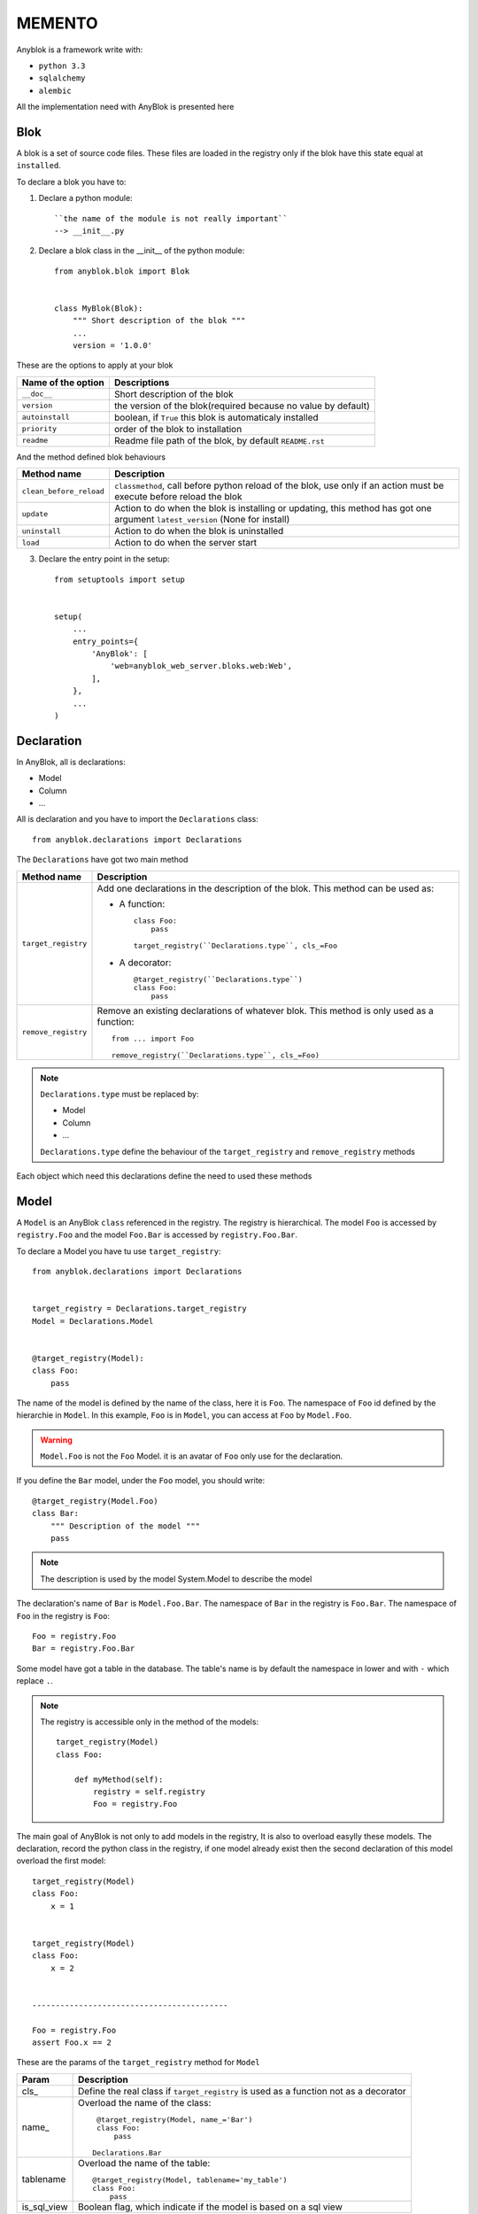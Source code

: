 MEMENTO
=======

Anyblok is a framework write with:

* ``python 3.3``
* ``sqlalchemy``
* ``alembic``

All the implementation need with AnyBlok is presented here

Blok
----

A blok is a set of source code files. These files are loaded in the registry
only if the blok have this state equal at ``installed``.

To declare a blok you have to:

1) Declare a python module::

    ``the name of the module is not really important``
    --> __init__.py

2) Declare a blok class in the __init__ of the python module::

    from anyblok.blok import Blok


    class MyBlok(Blok):
        """ Short description of the blok """
        ...
        version = '1.0.0'


These are the options to apply at your blok

+-----------------------+-----------------------------------------------------+
| Name of the option    | Descriptions                                        |
+=======================+=====================================================+
|  ``__doc__``          | Short description of the blok                       |
+-----------------------+-----------------------------------------------------+
| ``version``           | the version of the blok(required because no value   |
|                       | by default)                                         |
+-----------------------+-----------------------------------------------------+
| ``autoinstall``       | boolean, if ``True`` this blok is automaticaly      |
|                       | installed                                           |
+-----------------------+-----------------------------------------------------+
| ``priority``          | order of the blok to installation                   |
+-----------------------+-----------------------------------------------------+
| ``readme``            | Readme file path of the blok, by default            |
|                       | ``README.rst``                                      |
+-----------------------+-----------------------------------------------------+

And the method defined blok behaviours

+-------------------------+---------------------------------------------------+
| Method name             | Description                                       |
+=========================+===================================================+
| ``clean_before_reload`` | ``classmethod``, call before python reload of the |
|                         | blok, use only if an action must be execute       |
|                         | before reload the blok                            |
+-------------------------+---------------------------------------------------+
| ``update``              | Action to do when the blok is installing or       |
|                         | updating, this method has got one argument        |
|                         | ``latest_version`` (None for install)             |
+-------------------------+---------------------------------------------------+
| ``uninstall``           | Action to do when the blok is uninstalled         |
+-------------------------+---------------------------------------------------+
| ``load``                | Action to do when the server start                |
+-------------------------+---------------------------------------------------+

3) Declare the entry point in the setup::

    from setuptools import setup


    setup(
        ...
        entry_points={
            'AnyBlok': [
                'web=anyblok_web_server.bloks.web:Web',
            ],
        },
        ...
    )

Declaration
-----------

In AnyBlok, all is declarations:

* Model
* Column
* ...

All is declaration and you have to import the ``Declarations`` class::

    from anyblok.declarations import Declarations

The ``Declarations`` have got two main method

+---------------------+-------------------------------------------------------+
| Method name         | Description                                           |
+=====================+=======================================================+
| ``target_registry`` | Add one declarations in the description of the blok.  |
|                     | This method can be used as:                           |
|                     |                                                       |
|                     | * A function::                                        |
|                     |                                                       |
|                     |    class Foo:                                         |
|                     |        pass                                           |
|                     |                                                       |
|                     |    target_registry(``Declarations.type``, cls_=Foo    |
|                     |                                                       |
|                     | * A decorator::                                       |
|                     |                                                       |
|                     |    @target_registry(``Declarations.type``)            |
|                     |    class Foo:                                         |
|                     |        pass                                           |
|                     |                                                       |
+---------------------+-------------------------------------------------------+
| ``remove_registry`` | Remove an existing declarations of whatever blok. This|
|                     | method is only used as a function::                   |
|                     |                                                       |
|                     |    from ... import Foo                                |
|                     |                                                       |
|                     |    remove_registry(``Declarations.type``, cls_=Foo)   |
|                     |                                                       |
+---------------------+-------------------------------------------------------+

.. note::

    ``Declarations.type`` must be replaced by:

    * Model
    * Column
    * ...

    ``Declarations.type`` define the behaviour of the ``target_registry`` and
    ``remove_registry`` methods

Each object which need this declarations define the need to used these methods

Model
-----

A ``Model`` is an AnyBlok ``class`` referenced in the registry. The registry is
hierarchical. The model ``Foo`` is accessed by ``registry.Foo`` and the model
``Foo.Bar`` is accessed by ``registry.Foo.Bar``.

To declare a Model you have tu use ``target_registry``::

    from anyblok.declarations import Declarations


    target_registry = Declarations.target_registry
    Model = Declarations.Model


    @target_registry(Model):
    class Foo:
        pass

The name of the model is defined by the name of the class, here it is ``Foo``.
The namespace of ``Foo`` id defined by the hierarchie in ``Model``. In this
example, ``Foo`` is in ``Model``, you can access at ``Foo`` by ``Model.Foo``.

.. warning::

    ``Model.Foo`` is not the ``Foo`` Model. it is an avatar of ``Foo`` only use
    for the declaration.

If you define the ``Bar`` model, under the ``Foo`` model, you should write::

    @target_registry(Model.Foo)
    class Bar:
        """ Description of the model """
        pass

.. note::

    The description is used by the model System.Model to describe the model

The declaration's name of ``Bar`` is ``Model.Foo.Bar``. The namespace of
``Bar`` in the registry is ``Foo.Bar``. The namespace of ``Foo`` in the
registry is ``Foo``::

    Foo = registry.Foo
    Bar = registry.Foo.Bar

Some model have got a table in the database. The table's name is by default the
namespace in lower and with ``-`` which replace ``.``.

.. note::

    The registry is accessible only in the method of the models::

        target_registry(Model)
        class Foo:

            def myMethod(self):
                registry = self.registry
                Foo = registry.Foo

The main goal of AnyBlok is not only to add models in the registry, It is also
to overload easylly these models. The declaration, record the python class in
the registry, if one model already exist then the second declaration of this
model overload the first model::

    target_registry(Model)
    class Foo:
        x = 1


    target_registry(Model)
    class Foo:
        x = 2


    ------------------------------------------

    Foo = registry.Foo
    assert Foo.x == 2

These are the params of the ``target_registry`` method for ``Model``

+-------------+---------------------------------------------------------------+
| Param       | Description                                                   |
+=============+===============================================================+
| cls\_       | Define the real class if ``target_registry`` is used as a     |
|             | function not as a decorator                                   |
+-------------+---------------------------------------------------------------+
| name\_      | Overload the name of the class::                              |
|             |                                                               |
|             |    @target_registry(Model, name_='Bar')                       |
|             |    class Foo:                                                 |
|             |        pass                                                   |
|             |                                                               |
|             |   Declarations.Bar                                            |
|             |                                                               |
+-------------+---------------------------------------------------------------+
| tablename   | Overload the name of the table::                              |
|             |                                                               |
|             |    @target_registry(Model, tablename='my_table')              |
|             |    class Foo:                                                 |
|             |        pass                                                   |
|             |                                                               |
+-------------+---------------------------------------------------------------+
| is_sql_view | Boolean flag, which indicate if the model is based on a sql   |
|             | view                                                          |
+-------------+---------------------------------------------------------------+

No SQL Model
~~~~~~~~~~~~

It is the default model. This model have got any table. It is used to
organize the registry or for specific process.::

    #target_registry(Model)
    class Foo:
        pass

SQL Model
~~~~~~~~~

A ``SQL Model`` is a simple ``Model`` with ``Column`` or ``RelationShip``. For
each models, one table will be created.::

    @target_registry(Model)
    class Foo:
        # SQL Model with mapped with the table ``foo``

        id = Integer(primary_key=True)
        # id is a column on the table ``foo``

.. warning:: Each SQL Model have to have got one or more primary key

View Model
~~~~~~~~~~

A ``View Model`` as ``SQL Model``, need the declaration of ``Column`` and / or
``RelationShip``. In the ``target_registry`` the param ``is_sql_view`` have to
flag at True value and the ``View Model`` must define the classmethod
``sqlalchemy_view_declaration``.::

    @target_registry(Model, is_sql_view=True)
    class Foo:

        id = Integer(primary_key=True)
        name = String()

        @classmethod
        def sqlalchemy_view_declaration(cls):
            from sqlalchemy.sql import select
            Model = cls.registry.System.Model
            return select([Model.id.label('id'), Model.name.label('name')])

``sqlalchemy_view_declaration`` must return a select query to apply to create
a SQL view?

Column
------

To declare a ``Column`` in a model, add a column on the table of the model.
All the column type are in the ``Declarations``::

    from anyblok.declarations import Declarations


    Integer = Declarations.Column.Integer
    String = Declarations.Column.String

    @Declarations.target_registry(Declaration.Model)
    class MyModel:

        id = Integer(primary_key=True)
        name = String()

List of the ``Déclarations`` of the column type:

 * ``DateTime``: use datetime.datetime
 * ``Decimal``: use decimal.Decimal
 * ``Float``
 * ``Time``: use datetime.time
 * ``BigInteger``
 * ``Boolean``
 * ``Date``: use datetime.date
 * ``Integer``
 * ``Interval``: use the datetime.timedelta
 * ``LargeBinary``
 * ``SmallInteger``
 * ``String``
 * ``Text``
 * ``uString``
 * ``uText``
 * ``Selection``
 * ``Json``

 All the columns have got the this params:

+-------------+---------------------------------------------------------------+
| Param       | Description                                                   |
+=============+===============================================================+
| label       | Label of the column, If None the label is the name of column  |
|             | capitalized                                                   |
+-------------+---------------------------------------------------------------+
| default     | define a default value for this column.                       |
|             |                                                               |
|             | ..warning:: the default value depend of the column type       |
+-------------+---------------------------------------------------------------+
| index       | boolean flag to define if the column is indexed               |
+-------------+---------------------------------------------------------------+
| nullable    | Define if the column must be filled or not                    |
+-------------+---------------------------------------------------------------+
| primary_key | Boolean flag to define if the column is primary key or not    |
+-------------+---------------------------------------------------------------+
| unique      | Boolean flag to define if the column value must be unique or  |
|             | not                                                           |
+-------------+---------------------------------------------------------------+
| foreign_key | Define a foreign key on this column to another column form    |
|             | another model::                                               |
|             |                                                               |
|             |    @target_registry(Model)                                    |
|             |    class Foo:                                                 |
|             |        id : Integer(primary_key=True)                         |
|             |                                                               |
|             |    @target_registry(Model)                                    |
|             |    class Bar:                                                 |
|             |        id : Integer(primary_key=True)                         |
|             |        foo: Integer(foreign_key=(Model.Foo, 'id'))            |
|             |                                                               |
+-------------+---------------------------------------------------------------+

Other attribute for ``String`` and ``uString``:

+-------------+---------------------------------------------------------------+
| Param       | Description                                                   |
+=============+===============================================================+
| ``size``    | Column size in the bdd                                        |
+-------------+---------------------------------------------------------------+

Other attribute for ``Selection``:

+----------------+------------------------------------------------------------+
| Param          | Description                                                |
+================+============================================================+
| ``size``       | column size in the bdd                                     |
+----------------+------------------------------------------------------------+
| ``selections`` | ``dict`` or ``dict.items`` to list the available key with  |
|                | the associate label                                        |
+----------------+------------------------------------------------------------+

RelationShip
------------

To declare a ``RelationShip`` in a model, add a RelationShip on the table of
the model. All the RelationShip type are in the ``Declarations``::

    from anyblok.declarations import Declarations


    Integer = Declarations.Column.Integer
    Many2One = Declarations.RelationShip.Many2One

    @Declarations.target_registry(Declaration.Model)
    class MyModel:

        id = Integer(primary_key=True)

    @Declarations.target_registry(Declaration.Model)
    class MyModel2:

        id = Integer(primary_key=True)
        mymodel = Many2One(model=Declaration.Model.MyModel)

List of the ``Déclarations`` of the RelationShip type:

* ``One2One``
* ``Many2One``
* ``One2Many``
* ``Many2Many``

Params for RelationShip:

+-------------------+---------------------------------------------------------+
| Param             | Description                                             |
+===================+=========================================================+
| ``label``         | The label of the column                                 |
+-------------------+---------------------------------------------------------+
| ``model``         | The remote model                                        |
+-------------------+---------------------------------------------------------+
| ``remote_column`` | The column name on the remote model, if any remote      |
|                   | column is filled the the remote column will be the      |
|                   | primary column of the remote model                      |
+-------------------+---------------------------------------------------------+

Params for ``One2One``:

+-------------------+---------------------------------------------------------+
| Param             | Description                                             |
+===================+=========================================================+
| ``column_name``   | Name of the local column.                               |
|                   | If the column doesn't exist then this column will be    |
|                   | created.                                                |
|                   | If any column name then the name will be 'tablename' +  |
|                   | '_' + name of the relation ship                         |
+-------------------+---------------------------------------------------------+
| ``nullable``      | Indicate if the column name is nullable or not          |
+-------------------+---------------------------------------------------------+
| ``backref``       | Remote One2One link with the column name                |
+-------------------+---------------------------------------------------------+

Params for ``Many2One``:

+-------------------+---------------------------------------------------------+
| Param             | Description                                             |
+===================+=========================================================+
| ``column_name``   | Name of the local column.                               |
|                   | If the column doesn't exist then this column will be    |
|                   | created.                                                |
|                   | If any column name then the name will be 'tablename' +  |
|                   | '_' + name of the relation ship                         |
+-------------------+---------------------------------------------------------+
| ``nullable``      | Indicate if the column name is nullable or not          |
+-------------------+---------------------------------------------------------+
| ``one2many``      | Opposite One2Many link with this Many2one               |
+-------------------+---------------------------------------------------------+

Params for ``One2Many``:

+-------------------+---------------------------------------------------------+
| Param             | Description                                             |
+===================+=========================================================+
| ``primaryjoin``   | Join condition between the relation ship and the remote |
|                   | column                                                  |
+-------------------+---------------------------------------------------------+
| ``many2one``      | Opposite Many2One link with this One2Many               |
+-------------------+---------------------------------------------------------+

Params for ``Many2Many``:

+-----------------------+-----------------------------------------------------+
| Param                 | Description                                         |
+=======================+=====================================================+
| ``join_table``        | many2many link table between both models            |
+-----------------------+-----------------------------------------------------+
| ``m2m_remote_column`` | Column name in the join table which have got the    |
|                       | foreign key to the remote model                     |
+-----------------------+-----------------------------------------------------+
| ``local_column``      | Name of the local column which have got the foreign |
|                       | key to the join table.                              |
|                       | If the column doesn't exist then this column will be|
|                       | created.                                            |
|                       | If any column name then the name will be 'tablename'|
|                       | + '_' + name of the relation ship                   |
+-----------------------+-----------------------------------------------------+
| ``m2m_local_column``  | Column name in the join table which have got the    |
|                       | foreign key to the model                            |
+-----------------------+-----------------------------------------------------+
| ``many2many``         | Opposite Many2Many link with this relation ship     |
+-----------------------+-----------------------------------------------------+

Field
-----

To declare a ``Field`` in a model, add a Field on the Model, this is not a
SQL column. All the Field type are in the ``Declarations``::

    from anyblok.declarations import Declarations


    Integer = Declarations.Column.Integer
    Fuction = Declarations.Field.Function

    @Declarations.target_registry(Declaration.Model)
    class MyModel:

        id = Integer(primary_key=True)
        myid = Function(fget='get_my_id')

        def get_my_id(self):
            return self.id

List of the ``Déclarations`` of the Field type:

* ``Function``

Params for ``Field.Function``

+-------------------+---------------------------------------------------------+
| Param             | Description                                             |
+===================+=========================================================+
| ``fget``          | method name to call to get the falue of field function::|
|                   |                                                         |
|                   |   def fget(self):                                       |
|                   |       return self.id                                    |
|                   |                                                         |
+-------------------+---------------------------------------------------------+
| ``model``         | The remote model                                        |
+-------------------+---------------------------------------------------------+
| ``remote_column`` | The column name on the remote model, if any remote      |
|                   | column is filled the the remote column will be the      |
|                   | primary column of the remote model                      |
+-------------------+---------------------------------------------------------+

Mixin
-----

TODO

SQL View
--------

TODO

Core
----

Core is a low level for all Model of AnyBlok

Base
~~~~

TODO

SqlBase
~~~~~~~

TODO

SqlViewBase
~~~~~~~~~~~

TODO

Query
~~~~~

TODO

Session
~~~~~~~

TODO

Share the table between more than one model
-------------------------------------------

TODO

Share the view between more than one model
------------------------------------------

TODO

Specific behariour
------------------

AnyBlok implement some of facility to help the writter of the source file.

Cache
~~~~~

The cache allow to call more than one time a method without have got any
difference in the result. But the cache must also depend of the registry (
database) and the model. The cache of anyblok can be put on a Model, a Core or
a Mixin method. If the cache is on a Core or a Mixin then the usecase depend
of the registry name of the assembled model.

Use ``Declarations.cache`` or ``Declarations.classmethod_cache`` to apply a
cache on method

Cache the method of a Model::

    @target_registry(Model)
    class Foo:

        @classmethod_cache()
        def bar(cls):
            import random
            return random.random()


    -----------------------------------------

    assert Foo.bar() == Foo.bar()

Event
~~~~~

TODO

Hybrid method
~~~~~~~~~~~~~

TODO

Pre commit hook
~~~~~~~~~~~~~~~

TODO

Instrumented list
~~~~~~~~~~~~~~~~~

TODO

Aliased
~~~~~~~

TODO
